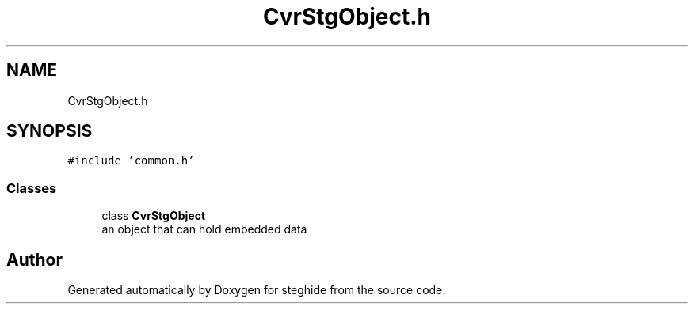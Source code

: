 .TH "CvrStgObject.h" 3 "Thu Aug 17 2017" "Version 0.5.1" "steghide" \" -*- nroff -*-
.ad l
.nh
.SH NAME
CvrStgObject.h
.SH SYNOPSIS
.br
.PP
\fC#include 'common\&.h'\fP
.br

.SS "Classes"

.in +1c
.ti -1c
.RI "class \fBCvrStgObject\fP"
.br
.RI "an object that can hold embedded data "
.in -1c
.SH "Author"
.PP 
Generated automatically by Doxygen for steghide from the source code\&.
